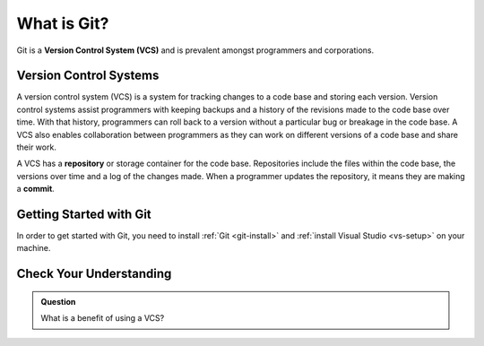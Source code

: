 .. _git:

What is Git?
============

Git is a **Version Control System (VCS)** and is prevalent amongst programmers and corporations.

Version Control Systems
-----------------------

A version control system (VCS) is a system for tracking changes to a code base and storing each version.
Version control systems assist programmers with keeping backups and a history of the revisions made to the code base over time.
With that history, programmers can roll back to a version without a particular bug or breakage in the code base.
A VCS also enables collaboration between programmers as they can work on different versions of a code base and share their work. 

.. index:: ! repository, ! commit

A VCS has a **repository** or storage container for the code base.
Repositories include the files within the code base, the versions over time and a log of the changes made.
When a programmer updates the repository, it means they are making a **commit**.


Getting Started with Git
------------------------

In order to get started with Git, you need to install :ref:`Git <git-install>` and :ref:`install Visual Studio <vs-setup>` on your machine.

Check Your Understanding
------------------------

.. admonition:: Question

   What is a benefit of using a VCS?
